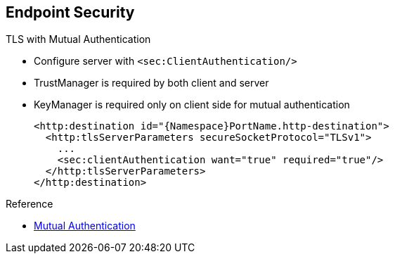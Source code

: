 :scrollbar:
:data-uri:
:linkattrs:
:noaudio:

== Endpoint Security

.TLS with Mutual Authentication
* Configure server with `<sec:ClientAuthentication/>`
* TrustManager is required by both client and server
* KeyManager is required only on client side for mutual authentication
+
[source,xml]
----
<http:destination id="{Namespace}PortName.http-destination">
  <http:tlsServerParameters secureSocketProtocol="TLSv1">
    ...
    <sec:clientAuthentication want="true" required="true"/>
  </http:tlsServerParameters>
</http:destination>
----

.Reference
* link:https://access.redhat.com/documentation/en-US/Red_Hat_JBoss_Fuse/6.2.1/html/Apache_CXF_Security_Guide/ConfigTLS.html#i305901[Mutual Authentication^]

ifdef::showscript[]

Transcript:

When you need mutual TLS authentication between the client and the server, and the server expects to get the client's certificate and public key to sign, encrypt, decrypt, or digest the content of a SOAP message, use either the `org.apache.cxf.configuration.security.ClientAuthentication` Java class or its corresponding XML tag, `<sec:clientAuthentication/>`.

Use the appropriate Boolean values to specify if mutual authentication is required or optional.

The client authentication feature does not indicate that the client must provide a username and password. Instead, it indicates that the client must provide its certificate containing its public key, which the server verifies using TrustManager.

For mutual authentication, you must configure both the TLS server parameters and the TLS client parameters with a TrustManager. However, a KeyManager is required only on the client side.

endif::showscript[]
